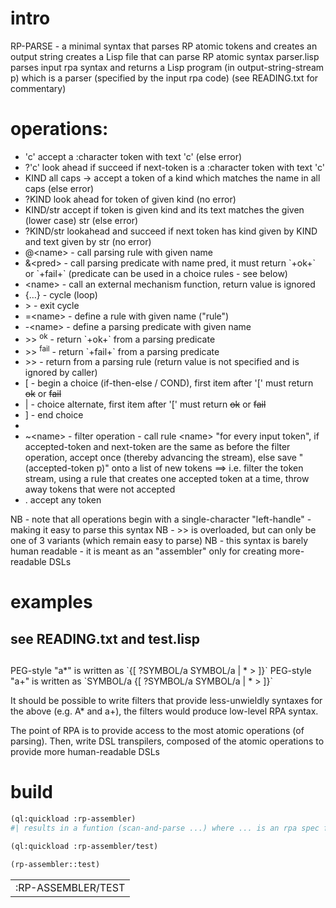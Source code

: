 * intro
  RP-PARSE - a minimal syntax that parses RP atomic tokens and creates an output string
  creates a Lisp file that can parse RP atomic syntax
  parser.lisp parses input rpa syntax and returns a Lisp program (in output-string-stream p) which
    is a parser (specified by the input rpa code)
  (see READING.txt for commentary)
* operations:
  - 'c' accept a :character token with text 'c' (else error)
  - ?'c' look ahead if succeed if next-token is a :character token with text 'c'
  - KIND all caps -> accept a token of a kind which matches the name in all caps (else error)
  - ?KIND look ahead for token of given kind (no error)
  - KIND/str accept if token is given kind and its text matches the given (lower case) str (else error)
  - ?KIND/str lookahead and succeed if next token has kind given by KIND and text given by str (no error)
  - @<name> - call parsing rule with given name
  - &<pred> - call parsing predicate with name pred, it must return `+ok+` or `+fail+` (predicate can be used in a choice rules - see below)
  - <name>  - call an external mechanism function, return value is ignored
  - {...} - cycle (loop)
  - >     - exit cycle
  - =<name> - define a rule with given name ("rule")
  - -<name> - define a parsing predicate with given name
  - >> ^ok     - return `+ok+` from a parsing predicate
  - >> ^fail   - return `+fail+` from a parsing predicate
  - >>         - return from a parsing rule (return value is not specified and is ignored by caller)
  - [       - begin a choice (if-then-else / COND), first item after '[' must return +ok+ or +fail+
  - |       - choice alternate, first item after '[' must return +ok+ or +fail+
  - ]       - end choice
  - *       - always succeeds (usually used as "otherwise" choice alternate)
  - ~<name> - filter operation - call rule <name> "for every input token", if accepted-token and next-token are
              the same as before the filter operation, accept once (thereby advancing the stream), else
              save "(accepted-token p)" onto a list of new tokens
              ==> i.e. filter the token stream, using a rule that creates one accepted token at a time, throw away
               tokens that were not accepted
  - .  accept any token

  NB - note that all operations begin with a single-character "left-handle" - making it easy to parse this syntax
  NB - >> is overloaded, but can only be one of 3 variants (which remain easy to parse)
  NB - this syntax is barely human readable - it is meant as an "assembler" only for creating more-readable DSLs

* examples
** see READING.txt and test.lisp
** 
   PEG-style "a*" is written as `{[ ?SYMBOL/a SYMBOL/a | * > ]}`
   PEG-style "a+" is written as `SYMBOL/a {[ ?SYMBOL/a SYMBOL/a | * > ]}`

   It should be possible to write filters that provide less-unwieldly syntaxes for the above (e.g. A* and a+),
     the filters would produce low-level RPA syntax.

   The point of RPA is to provide access to the most atomic operations (of parsing).  
     Then, write DSL transpilers, composed of the atomic operations to provide more human-readable DSLs

* build

#+name: rpa
#+begin_src lisp :results output
  (ql:quickload :rp-assembler)
  #| results in a funtion (scan-and-parse ...) where ... is an rpa spec for a DSL |#
#+end_src

#+name: rpa
#+begin_src lisp
  (ql:quickload :rp-assembler/test)
#+end_src

#+name: rpa
#+begin_src lisp
  (rp-assembler::test)
#+end_src


#+RESULTS: rpa
| :RP-ASSEMBLER/TEST |
